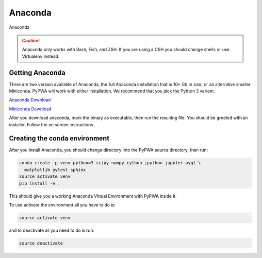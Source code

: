 
********
Anaconda
********
Anaconda

.. caution::
   Anaconda only works with Bash, Fish, and ZSH. If you are using a CSH you
   should change shells or use Virtualenv instead.

Getting Anaconda
================
There are two version available of Anaconda, the full Anaconda installation
that is 10+ Gb in size, or an alternitive smaller Miniconda. PyPWA will work
with either installation. We recommend that you pick the Python 3 varient.

`Anaconda Download <https://www.anaconda.com/download/#linux>`_

`Miniconda Download <https://conda.io/miniconda.html>`_

After you download anaconda, mark the binary as executable, then run
the resulting file. You should be greeted with an installer. Follow the on
screen instructions.


Creating the conda environment
==============================
After you install Anaconda, you should change directory into the PyPWA source
directory, then run:

.. code-block:: sh

  conda create -p venv python=3 scipy numpy cython ipython jupyter pyqt \
    matplotlib pytest sphinx
  source activate venv
  pip install -e .

This should give you a working Anaconda Virtual Environment with PyPWA
inside it.

To use activate the environment all you have to do is:

.. code-block:: sh

  source activate venv

and to deactivate all you need to do is run:

.. code-block:: sh

  source deactivate
